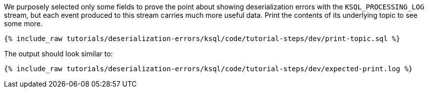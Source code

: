 We purposely selected only some fields to prove the point about showing deserialization errors with the `KSQL_PROCESSING_LOG` stream, but each event produced to this stream carries much more useful data.
Print the contents of its underlying topic to see some more.

+++++
<pre class="snippet"><code class="sql">{% include_raw tutorials/deserialization-errors/ksql/code/tutorial-steps/dev/print-topic.sql %}</code></pre>
+++++

The output should look similar to:

+++++
<pre class="snippet"><code class="shell">{% include_raw tutorials/deserialization-errors/ksql/code/tutorial-steps/dev/expected-print.log %}</code></pre>
+++++
